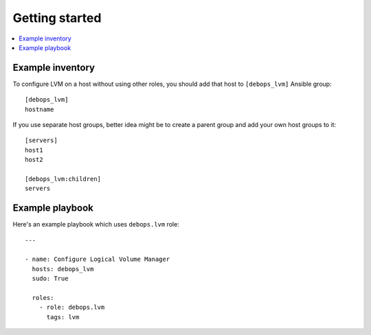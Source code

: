 Getting started
===============

.. contents::
   :local:

Example inventory
-----------------

To configure LVM on a host without using other roles, you should add that host
to ``[debops_lvm]`` Ansible group::

    [debops_lvm]
    hostname

If you use separate host groups, better idea might be to create a parent group
and add your own host groups to it::

    [servers]
    host1
    host2

    [debops_lvm:children]
    servers

Example playbook
----------------

Here's an example playbook which uses ``debops.lvm`` role::

    ---

    - name: Configure Logical Volume Manager
      hosts: debops_lvm
      sudo: True

      roles:
        - role: debops.lvm
          tags: lvm

